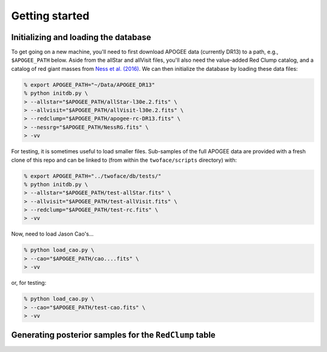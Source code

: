 ***************
Getting started
***************

Initializing and loading the database
=====================================

To get going on a new machine, you'll need to first download APOGEE data
(currently DR13) to a path, e.g., ``$APOGEE_PATH`` below. Aside from the allStar
and allVisit files, you'll also need the value-added Red Clump catalog, and a
catalog of red giant masses from `Ness et al. (2016)
<http://iopscience.iop.org/article/10.3847/0004-637X/823/2/114/meta>`_. We can
then initialize the database by loading these data files:

.. code-block:: bash

    % export APOGEE_PATH="~/Data/APOGEE_DR13"
    % python initdb.py \
    > --allstar="$APOGEE_PATH/allStar-l30e.2.fits" \
    > --allvisit="$APOGEE_PATH/allVisit-l30e.2.fits" \
    > --redclump="$APOGEE_PATH/apogee-rc-DR13.fits" \
    > --nessrg="$APOGEE_PATH/NessRG.fits" \
    > -vv

For testing, it is sometimes useful to load smaller files. Sub-samples of the
full APOGEE data are provided with a fresh clone of this repo and can be
linked to (from within the ``twoface/scripts`` directory) with:

.. code-block:: bash

    % export APOGEE_PATH="../twoface/db/tests/"
    % python initdb.py \
    > --allstar="$APOGEE_PATH/test-allStar.fits" \
    > --allvisit="$APOGEE_PATH/test-allVisit.fits" \
    > --redclump="$APOGEE_PATH/test-rc.fits" \
    > -vv

Now, need to load Jason Cao's...

.. code-block:: bash

    % python load_cao.py \
    > --cao="$APOGEE_PATH/cao....fits" \
    > -vv

or, for testing:

.. code-block:: bash

    % python load_cao.py \
    > --cao="$APOGEE_PATH/test-cao.fits" \
    > -vv

Generating posterior samples for the ``RedClump`` table
=======================================================

